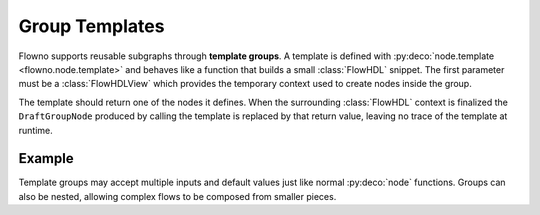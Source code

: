 .. role:: python(code)
   :language: python

*****************
Group Templates
*****************

Flowno supports reusable subgraphs through **template groups**. A template is defined
with :py:deco:`node.template <flowno.node.template>` and behaves like a function
that builds a small :class:`FlowHDL` snippet. The first parameter must be a
:class:`FlowHDLView` which provides the temporary context used to create nodes
inside the group.

The template should return one of the nodes it defines. When the surrounding
:class:`FlowHDL` context is finalized the ``DraftGroupNode`` produced by calling
the template is replaced by that return value, leaving no trace of the template
at runtime.

Example
=======

.. testcode::

   from flowno import node, FlowHDL, FlowHDLView

   @node
   async def Inc(x: int) -> int:
       return x + 1

   @node.template
   def IncTwice(f: FlowHDLView, x: int):
       f.first = Inc(x)
       f.second = Inc(f.first)
       return f.second

   with FlowHDL() as f:
       f.result = IncTwice(1)

   f.run_until_complete()
   print(f.result.get_data())

.. testoutput::

   (3,)

Template groups may accept multiple inputs and default values just like normal
:py:deco:`node` functions. Groups can also be nested, allowing complex flows to
be composed from smaller pieces.

